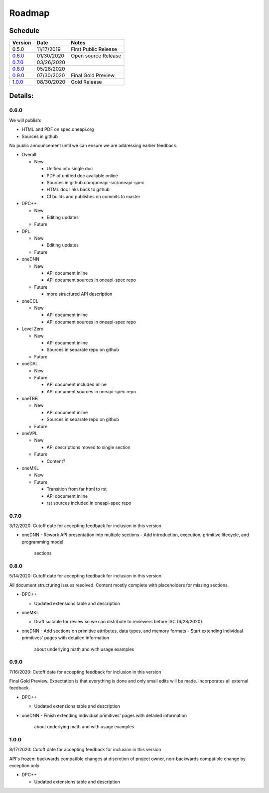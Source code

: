 =========
 Roadmap
=========

Schedule
========

========   ==========  ===========
Version    Date        Notes
========   ==========  ===========
0.5.0      11/17/2019  First Public Release
0.6.0_     01/30/2020  Open source Release
0.7.0_     03/26/2020  
0.8.0_     05/28/2020  
0.9.0_     07/30/2020  Final Gold Preview
1.0.0_     08/30/2020  Gold Release
========   ==========  ===========

Details:
========


0.6.0
-----

We will publish:

- HTML and PDF on spec.oneapi.org
- Sources in github

No public announcement until we can ensure we are addressing earlier
feedback.

- Overall

  - New
  
    - Unified into single doc
    - PDF of unified doc available online
    - Sources in github.com/oneapi-src/oneapi-spec
    - HTML doc links back to github
    - CI builds and publishes on commits to master
- DPC++

  - New
  
    - Editing updates
    
  - Future

- DPL

  - New
  
    - Editing updates
  - Future
- oneDNN

  - New
  
    - API document inline
    - API document sources in oneapi-spec repo
  - Future
  
    - more structured API description
- oneCCL

  - New
  
    - API document inline
    - API document sources in oneapi-spec repo
- Level Zero

  - New
  
    - API document inline
    - Sources in separate repo on github
  - Future
- oneDAL

  - New
  - Future
  
    - API document included inline
    - API document sources in oneapi-spec repo
- oneTBB

  - New
  
    - API document inline
    - Sources in separate repo on github
  - Future
- oneVPL

  - New
  
    - API descriptions moved to single section
  - Future
  
    - Content?
- oneMKL

  - New
  - Future
  
    - Transition from far html to rst
    - API document inline    
    - rst sources included in oneapi-spec repo

0.7.0
-----

3/12/2020: Cutoff date for accepting feedback for inclusion in this version

- oneDNN
  - Rework API presentation into multiple sections
  - Add introduction, execution, primitive lifecycle, and programming model
    sections

0.8.0
-----

5/14/2020: Cutoff date for accepting feedback for inclusion in this version

All document structuring issues resolved. Content mostly complete with
placeholders for missing sections.

- DPC++

  - Updated extensions table and description
- oneMKL

  - Draft suitable for review so we can distribute to reviewers before ISC (6/28/2020).

- oneDNN
  - Add sections on primitive attributes, data types, and memory formats
  - Start extending individual primitives' pages with detailed information
    about underlying math and with usage examples

0.9.0
-----

7/16/2020: Cutoff date for accepting feedback for inclusion in this version

Final Gold Preview. Expectation is that everything is done and only 
small edits will be made. Incorporates all external feedback.

- DPC++

  - Updated extensions table and description

- oneDNN
  - Finish extending individual primitives' pages with detailed information
    about underlying math and with usage examples

1.0.0
-----

8/17/2020: Cutoff date for accepting feedback for inclusion in this version

API's frozen: backwards compatible
changes at discretion of project owner, non-backwards compatible change by exception only

- DPC++

  - Updated extensions table and description



